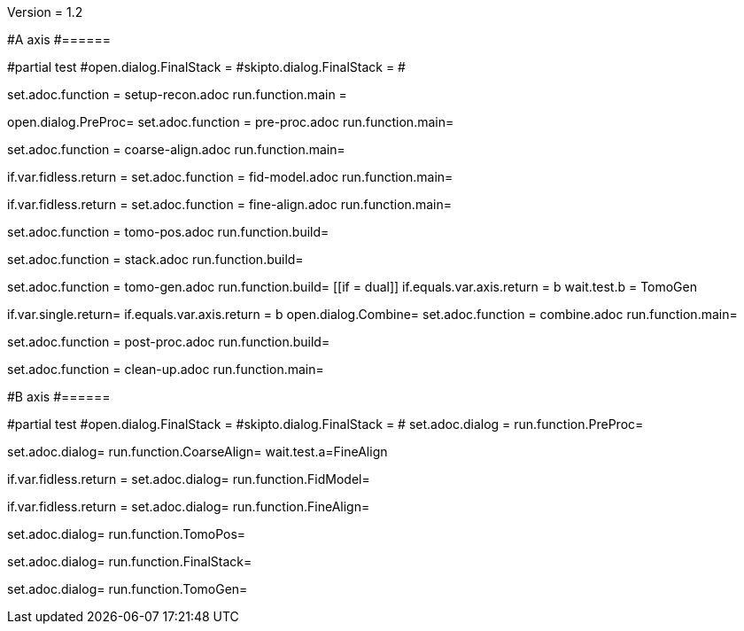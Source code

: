 Version = 1.2

#A axis
#======

[dialog = SetupRecon]
#partial test
#open.dialog.FinalStack =
#skipto.dialog.FinalStack =
#

set.adoc.function = setup-recon.adoc
run.function.main =

[dialog = PreProc]
open.dialog.PreProc=
set.adoc.function = pre-proc.adoc
run.function.main=

[dialog = CoarseAlign]
set.adoc.function = coarse-align.adoc
run.function.main=

[dialog = FidModel]
if.var.fidless.return =
set.adoc.function = fid-model.adoc
run.function.main=

[dialog = FineAlign]
if.var.fidless.return =
set.adoc.function = fine-align.adoc
run.function.main=

[dialog = TomoPos]
set.adoc.function = tomo-pos.adoc
run.function.build=

[dialog = FinalStack]
set.adoc.function = stack.adoc
run.function.build=

[dialog = TomoGen]
set.adoc.function = tomo-gen.adoc
run.function.build=
[[if = dual]]
	if.equals.var.axis.return = b
	wait.test.b = TomoGen
[[]]

[dialog = Combine]
if.var.single.return=
if.equals.var.axis.return = b
open.dialog.Combine=
set.adoc.function = combine.adoc
run.function.main=

[dialog = PostProc]
set.adoc.function = post-proc.adoc
run.function.build=

[dialog = CleanUp]
set.adoc.function = clean-up.adoc
run.function.main=

#B axis
#======

[bdialog = PreProc]
#partial test
#open.dialog.FinalStack =
#skipto.dialog.FinalStack =
#
set.adoc.dialog =
run.function.PreProc=

[bdialog = CoarseAlign]
set.adoc.dialog=
run.function.CoarseAlign=
wait.test.a=FineAlign

[bdialog = FidModel]
if.var.fidless.return =
set.adoc.dialog=
run.function.FidModel=

[bdialog = FineAlign]
if.var.fidless.return =
set.adoc.dialog=
run.function.FineAlign=

[bdialog = TomoPos]
set.adoc.dialog=
run.function.TomoPos=

[bdialog = FinalStack]
set.adoc.dialog=
run.function.FinalStack=

[bdialog = TomoGen]
set.adoc.dialog=
run.function.TomoGen=

